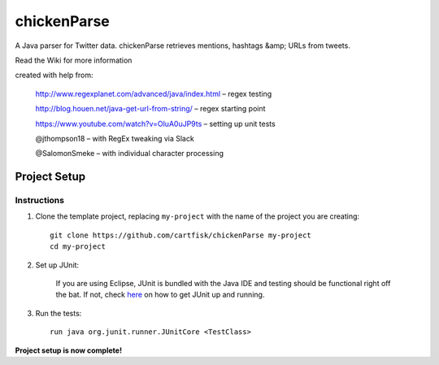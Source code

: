 =========================
 chickenParse
=========================

A Java parser for Twitter data.
chickenParse retrieves mentions, hashtags &amp; URLs from tweets.  

Read the Wiki for more information  
  
created with help from:

	  http://www.regexplanet.com/advanced/java/index.html – regex testing

	  http://blog.houen.net/java-get-url-from-string/ – regex starting point

	  https://www.youtube.com/watch?v=OluA0uJP9ts – setting up unit tests
	
	  @jthompson18 – with RegEx tweaking via Slack

	  @SalomonSmeke – with individual character processing

Project Setup
=============

Instructions
------------

#. Clone the template project, replacing ``my-project`` with the name of the project you are creating::

        git clone https://github.com/cartfisk/chickenParse my-project
        cd my-project

#. Set up JUnit:

	If you are using Eclipse, JUnit is bundled with the Java IDE and testing should be functional right off the bat.
	If not, check here_ on how to get JUnit up and running.


#. Run the tests::

        run java org.junit.runner.JUnitCore <TestClass>

**Project setup is now complete!**

.. _here: https://github.com/junit-team/junit/wiki/Download-and-Install
	
